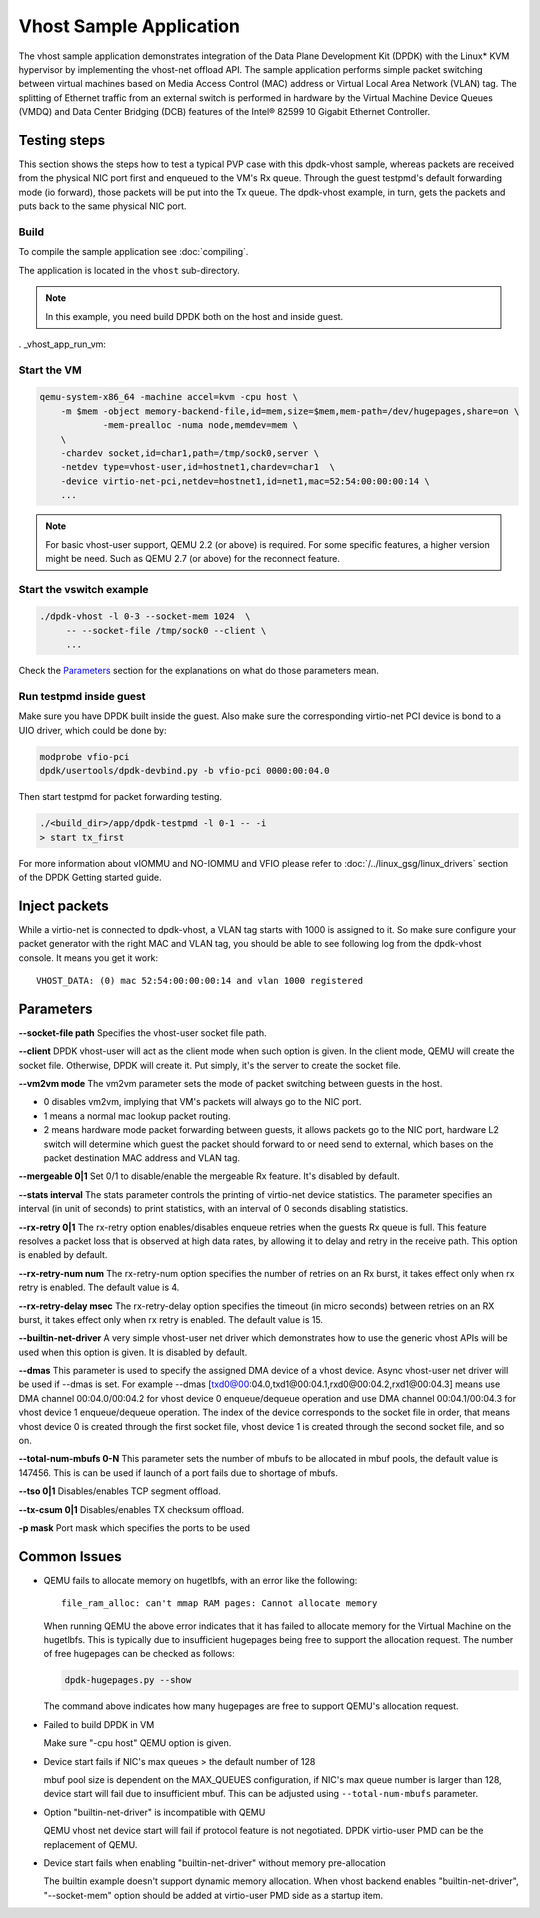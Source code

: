 ..  SPDX-License-Identifier: BSD-3-Clause
    Copyright(c) 2010-2016 Intel Corporation.

Vhost Sample Application
========================

The vhost sample application demonstrates integration of the Data Plane
Development Kit (DPDK) with the Linux* KVM hypervisor by implementing the
vhost-net offload API. The sample application performs simple packet
switching between virtual machines based on Media Access Control (MAC)
address or Virtual Local Area Network (VLAN) tag. The splitting of Ethernet
traffic from an external switch is performed in hardware by the Virtual
Machine Device Queues (VMDQ) and Data Center Bridging (DCB) features of
the Intel® 82599 10 Gigabit Ethernet Controller.

Testing steps
-------------

This section shows the steps how to test a typical PVP case with this
dpdk-vhost sample, whereas packets are received from the physical NIC
port first and enqueued to the VM's Rx queue. Through the guest testpmd's
default forwarding mode (io forward), those packets will be put into
the Tx queue. The dpdk-vhost example, in turn, gets the packets and
puts back to the same physical NIC port.

Build
~~~~~

To compile the sample application see :doc:`compiling`.

The application is located in the ``vhost`` sub-directory.

.. note::
   In this example, you need build DPDK both on the host and inside guest.

. _vhost_app_run_vm:

Start the VM
~~~~~~~~~~~~

.. code-block:: console

    qemu-system-x86_64 -machine accel=kvm -cpu host \
        -m $mem -object memory-backend-file,id=mem,size=$mem,mem-path=/dev/hugepages,share=on \
                -mem-prealloc -numa node,memdev=mem \
        \
        -chardev socket,id=char1,path=/tmp/sock0,server \
        -netdev type=vhost-user,id=hostnet1,chardev=char1  \
        -device virtio-net-pci,netdev=hostnet1,id=net1,mac=52:54:00:00:00:14 \
        ...

.. note::
    For basic vhost-user support, QEMU 2.2 (or above) is required. For
    some specific features, a higher version might be need. Such as
    QEMU 2.7 (or above) for the reconnect feature.


Start the vswitch example
~~~~~~~~~~~~~~~~~~~~~~~~~

.. code-block:: console

        ./dpdk-vhost -l 0-3 --socket-mem 1024  \
             -- --socket-file /tmp/sock0 --client \
             ...

Check the `Parameters`_ section for the explanations on what do those
parameters mean.

.. _vhost_app_run_dpdk_inside_guest:

Run testpmd inside guest
~~~~~~~~~~~~~~~~~~~~~~~~

Make sure you have DPDK built inside the guest. Also make sure the
corresponding virtio-net PCI device is bond to a UIO driver, which
could be done by:

.. code-block:: console

   modprobe vfio-pci
   dpdk/usertools/dpdk-devbind.py -b vfio-pci 0000:00:04.0

Then start testpmd for packet forwarding testing.

.. code-block:: console

    ./<build_dir>/app/dpdk-testpmd -l 0-1 -- -i
    > start tx_first

For more information about vIOMMU and NO-IOMMU and VFIO please refer to
:doc:`/../linux_gsg/linux_drivers` section of the DPDK Getting started guide.

Inject packets
--------------

While a virtio-net is connected to dpdk-vhost, a VLAN tag starts with
1000 is assigned to it. So make sure configure your packet generator
with the right MAC and VLAN tag, you should be able to see following
log from the dpdk-vhost console. It means you get it work::

    VHOST_DATA: (0) mac 52:54:00:00:00:14 and vlan 1000 registered


.. _vhost_app_parameters:

Parameters
----------

**--socket-file path**
Specifies the vhost-user socket file path.

**--client**
DPDK vhost-user will act as the client mode when such option is given.
In the client mode, QEMU will create the socket file. Otherwise, DPDK
will create it. Put simply, it's the server to create the socket file.


**--vm2vm mode**
The vm2vm parameter sets the mode of packet switching between guests in
the host.

- 0 disables vm2vm, implying that VM's packets will always go to the NIC port.
- 1 means a normal mac lookup packet routing.
- 2 means hardware mode packet forwarding between guests, it allows packets
  go to the NIC port, hardware L2 switch will determine which guest the
  packet should forward to or need send to external, which bases on the
  packet destination MAC address and VLAN tag.

**--mergeable 0|1**
Set 0/1 to disable/enable the mergeable Rx feature. It's disabled by default.

**--stats interval**
The stats parameter controls the printing of virtio-net device statistics.
The parameter specifies an interval (in unit of seconds) to print statistics,
with an interval of 0 seconds disabling statistics.

**--rx-retry 0|1**
The rx-retry option enables/disables enqueue retries when the guests Rx queue
is full. This feature resolves a packet loss that is observed at high data
rates, by allowing it to delay and retry in the receive path. This option is
enabled by default.

**--rx-retry-num num**
The rx-retry-num option specifies the number of retries on an Rx burst, it
takes effect only when rx retry is enabled.  The default value is 4.

**--rx-retry-delay msec**
The rx-retry-delay option specifies the timeout (in micro seconds) between
retries on an RX burst, it takes effect only when rx retry is enabled. The
default value is 15.

**--builtin-net-driver**
A very simple vhost-user net driver which demonstrates how to use the generic
vhost APIs will be used when this option is given. It is disabled by default.

**--dmas**
This parameter is used to specify the assigned DMA device of a vhost device.
Async vhost-user net driver will be used if --dmas is set. For example
--dmas [txd0@00:04.0,txd1@00:04.1,rxd0@00:04.2,rxd1@00:04.3] means use
DMA channel 00:04.0/00:04.2 for vhost device 0 enqueue/dequeue operation
and use DMA channel 00:04.1/00:04.3 for vhost device 1 enqueue/dequeue
operation. The index of the device corresponds to the socket file in order,
that means vhost device 0 is created through the first socket file, vhost
device 1 is created through the second socket file, and so on.

**--total-num-mbufs 0-N**
This parameter sets the number of mbufs to be allocated in mbuf pools,
the default value is 147456. This is can be used if launch of a port fails
due to shortage of mbufs.

**--tso 0|1**
Disables/enables TCP segment offload.

**--tx-csum 0|1**
Disables/enables TX checksum offload.

**-p mask**
Port mask which specifies the ports to be used

Common Issues
-------------

* QEMU fails to allocate memory on hugetlbfs, with an error like the
  following::

      file_ram_alloc: can't mmap RAM pages: Cannot allocate memory

  When running QEMU the above error indicates that it has failed to allocate
  memory for the Virtual Machine on the hugetlbfs. This is typically due to
  insufficient hugepages being free to support the allocation request. The
  number of free hugepages can be checked as follows:

  .. code-block:: console

     dpdk-hugepages.py --show

  The command above indicates how many hugepages are free to support QEMU's
  allocation request.

* Failed to build DPDK in VM

  Make sure "-cpu host" QEMU option is given.

* Device start fails if NIC's max queues > the default number of 128

  mbuf pool size is dependent on the MAX_QUEUES configuration, if NIC's
  max queue number is larger than 128, device start will fail due to
  insufficient mbuf. This can be adjusted using ``--total-num-mbufs``
  parameter.

* Option "builtin-net-driver" is incompatible with QEMU

  QEMU vhost net device start will fail if protocol feature is not negotiated.
  DPDK virtio-user PMD can be the replacement of QEMU.

* Device start fails when enabling "builtin-net-driver" without memory
  pre-allocation

  The builtin example doesn't support dynamic memory allocation. When vhost
  backend enables "builtin-net-driver", "--socket-mem" option should be
  added at virtio-user PMD side as a startup item.
